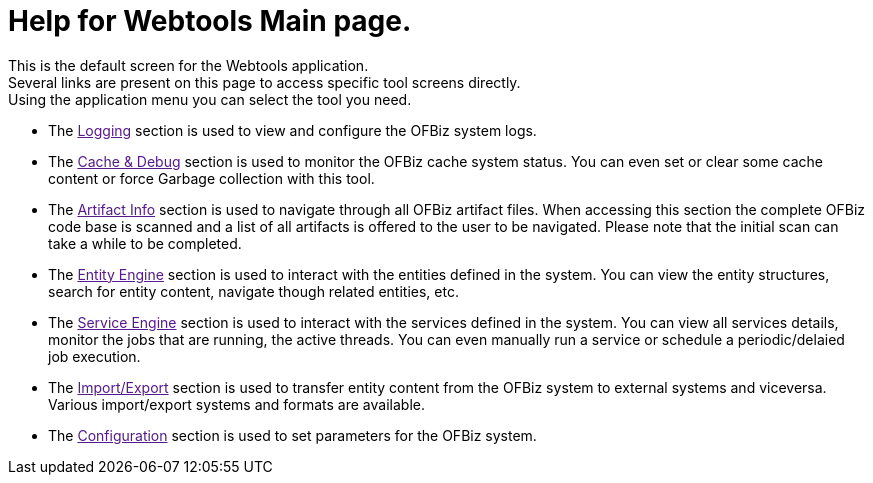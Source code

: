 ////
Licensed to the Apache Software Foundation (ASF) under one
or more contributor license agreements.  See the NOTICE file
distributed with this work for additional information
regarding copyright ownership.  The ASF licenses this file
to you under the Apache License, Version 2.0 (the
"License"); you may not use this file except in compliance
with the License.  You may obtain a copy of the License at

http://www.apache.org/licenses/LICENSE-2.0

Unless required by applicable law or agreed to in writing,
software distributed under the License is distributed on an
"AS IS" BASIS, WITHOUT WARRANTIES OR CONDITIONS OF ANY
KIND, either express or implied.  See the License for the
specific language governing permissions and limitations
under the License.
////
= Help for Webtools Main page.

This is the default screen for the Webtools application. +
Several links are present on this page to access specific tool screens directly. +
Using the application menu you can select the tool you need.

* The link:[Logging] section is used to view and configure the OFBiz system logs.
* The link:[Cache & Debug] section is used to monitor the OFBiz cache system status.
           You can even set or clear some cache content or force Garbage collection with this tool.
* The link:[Artifact Info] section is used to navigate through all OFBiz artifact files. When accessing this section
           the complete OFBiz code base is scanned and a list of all artifacts is offered to the user to be navigated.
           Please note that the initial scan can take a while to be completed.
* The link:[Entity Engine] section is used to interact with the entities defined in the system.
           You can view the entity structures, search for entity content, navigate though related entities, etc.
* The link:[Service Engine] section is used to interact with the services defined in the system.
           You can view all services details, monitor the jobs that are running, the active threads.
           You can even manually run a service or schedule a periodic/delaied job execution.
* The link:[Import/Export] section is used to transfer entity content from the OFBiz system to external systems and viceversa.
           Various import/export systems and formats are available.
* The link:[Configuration] section is used to set parameters for the OFBiz system.

